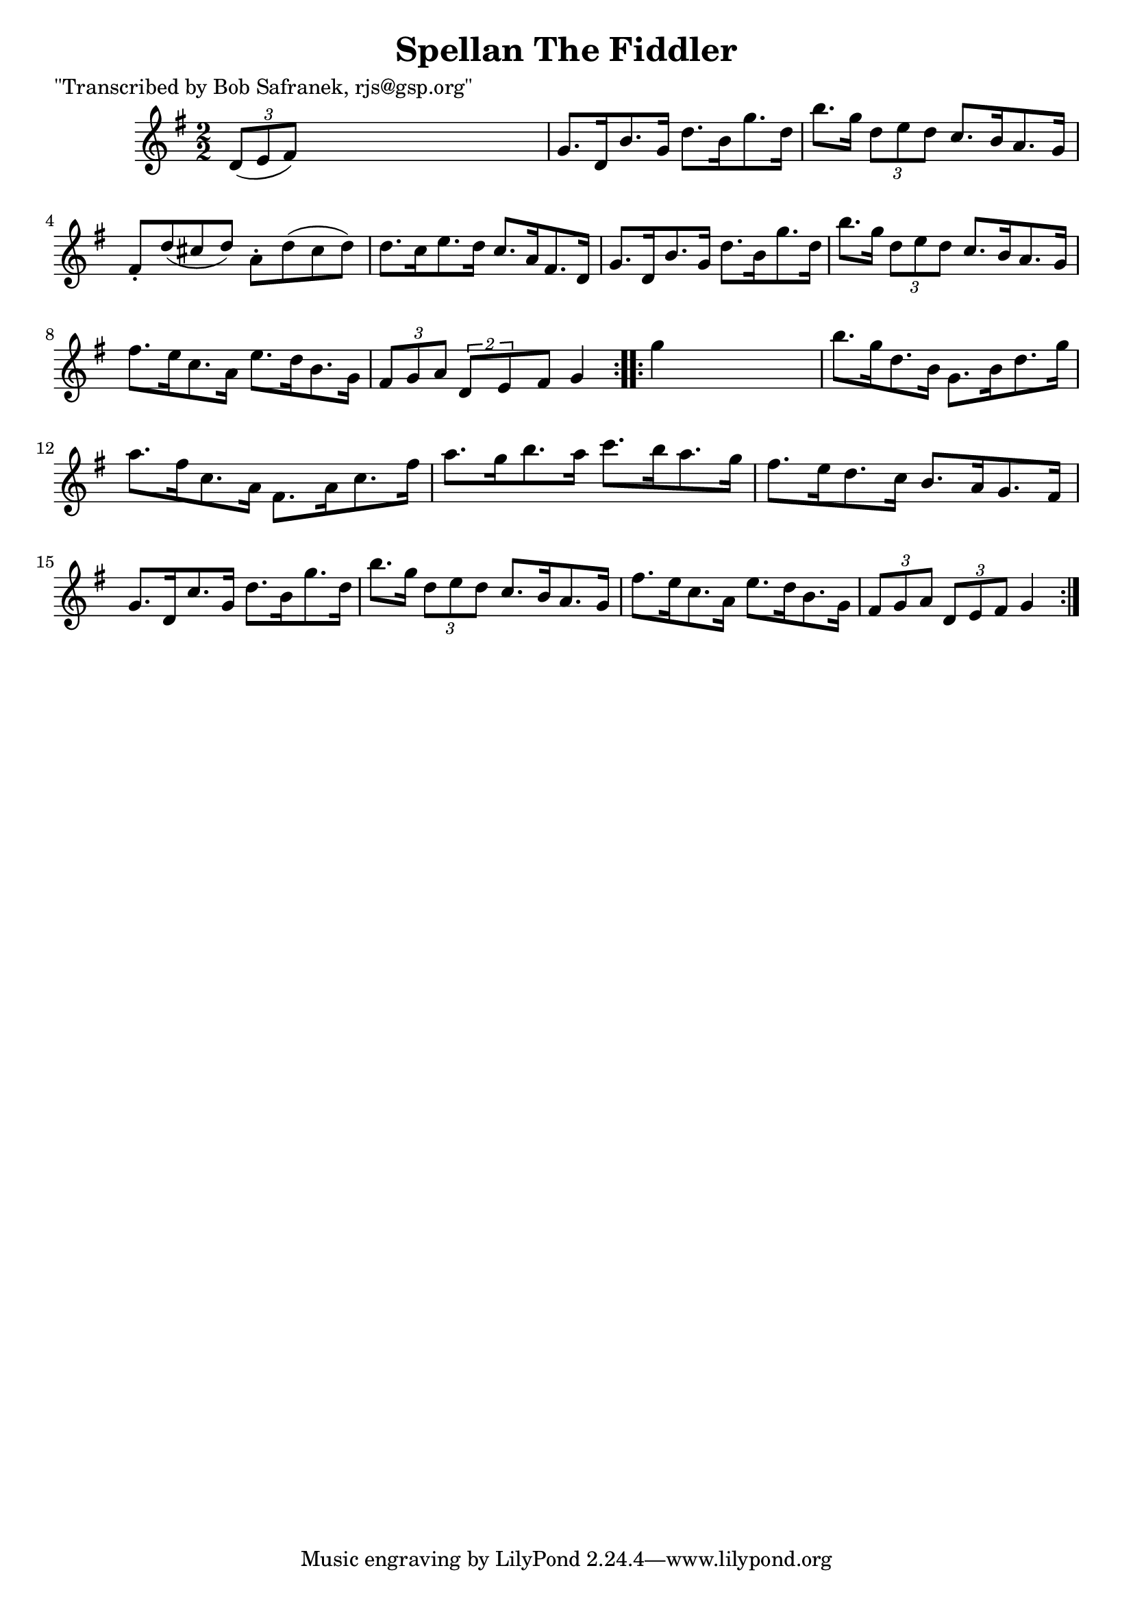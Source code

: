 
\version "2.16.2"
% automatically converted by musicxml2ly from xml/1731_bs.xml

%% additional definitions required by the score:
\language "english"


\header {
    poet = "\"Transcribed by Bob Safranek, rjs@gsp.org\""
    encoder = "abc2xml version 63"
    encodingdate = "2015-01-25"
    title = "Spellan The Fiddler"
    }

\layout {
    \context { \Score
        autoBeaming = ##f
        }
    }
PartPOneVoiceOne =  \relative d' {
    \repeat volta 2 {
        \key g \major \numericTimeSignature\time 2/2 \times 2/3 {
            d8 ( [ e8 fs8 ) ] }
        s2. | % 2
        g8. [ d16 b'8. g16 ] d'8. [ b16 g'8. d16 ] | % 3
        b'8. [ g16 ] \times 2/3 {
            d8 [ e8 d8 ] }
        c8. [ b16 a8. g16 ] | % 4
        fs8 -. [ d'8 ( cs8 d8 ) ] a8 -. [ d8 ( cs8 d8 ) ] | % 5
        d8. [ c16 e8. d16 ] c8. [ a16 fs8. d16 ] | % 6
        g8. [ d16 b'8. g16 ] d'8. [ b16 g'8. d16 ] | % 7
        b'8. [ g16 ] \times 2/3 {
            d8 [ e8 d8 ] }
        c8. [ b16 a8. g16 ] | % 8
        fs'8. [ e16 c8. a16 ] e'8. [ d16 b8. g16 ] | % 9
        \times 2/3  {
            fs8 [ g8 a8 ] }
        \times 3/2  {
            d,8 [ e8 }
        fs8 ] g4 }
    \repeat volta 2 {
        | \barNumberCheck #10
        g'4 s2. | % 11
        b8. [ g16 d8. b16 ] g8. [ b16 d8. g16 ] | % 12
        a8. [ fs16 c8. a16 ] fs8. [ a16 c8. fs16 ] | % 13
        a8. [ g16 b8. a16 ] c8. [ b16 a8. g16 ] | % 14
        fs8. [ e16 d8. c16 ] b8. [ a16 g8. fs16 ] | % 15
        g8. [ d16 c'8. g16 ] d'8. [ b16 g'8. d16 ] | % 16
        b'8. [ g16 ] \times 2/3 {
            d8 [ e8 d8 ] }
        c8. [ b16 a8. g16 ] | % 17
        fs'8. [ e16 c8. a16 ] e'8. [ d16 b8. g16 ] | % 18
        \times 2/3  {
            fs8 [ g8 a8 ] }
        \times 2/3  {
            d,8 [ e8 fs8 ] }
        g4 }
    }


% The score definition
\score {
    <<
        \new Staff <<
            \context Staff << 
                \context Voice = "PartPOneVoiceOne" { \PartPOneVoiceOne }
                >>
            >>
        
        >>
    \layout {}
    % To create MIDI output, uncomment the following line:
    %  \midi {}
    }

